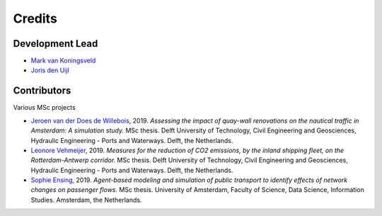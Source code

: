 =======
Credits
=======

Development Lead
----------------
* `Mark van Koningsveld`_
* `Joris den Uijl`_

.. _Mark van Koningsveld: https://www.tudelft.nl/citg/over-faculteit/afdelingen/hydraulic-engineering/sections/rivers-ports-waterways-and-dredging-engineering/staff/van-koningsveld-m/
.. _Joris den Uijl: https://github.com/uijl

Contributors
------------

Various MSc projects

* `Jeroen van der Does de Willebois`_, 2019. *Assessing the impact of quay-wall renovations on the nautical traffic in Amsterdam: A simulation study.* MSc thesis. Delft University of Technology, Civil Engineering and Geosciences, Hydraulic Engineering - Ports and Waterways. Delft, the Netherlands.
* `Leonore Vehmeijer`_, 2019. *Measures for the reduction of CO2 emissions, by the inland shipping fleet, on the Rotterdam-Antwerp corridor.* MSc thesis. Delft University of Technology, Civil Engineering and Geosciences, Hydraulic Engineering - Ports and Waterways. Delft, the Netherlands.
* `Sophie Ensing`_, 2019. *Agent-based modeling and simulation of public transport to identify effects of network changes on passenger flows.* MSc thesis. University of Amsterdam, Faculty of Science, Data Science, Information Studies. Amsterdam, the Netherlands.


.. _Jeroen van der Does de Willebois: http://resolver.tudelft.nl/uuid:22eddd89-21a2-4819-ba1f-ee905a829364
.. _Leonore Vehmeijer: http://resolver.tudelft.nl/uuid:1abd88e0-9ab6-47fd-a503-2f19ba13bbff
.. _Sophie Ensing: http://scriptiesonline.uba.uva.nl/scriptie/690471
